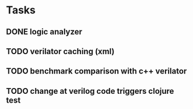 * Tasks
** DONE logic analyzer
   CLOSED: [2019-12-08 Sun 13:22]
** TODO verilator caching (xml)
** TODO benchmark comparison with c++ verilator
** TODO change at verilog code triggers clojure test
